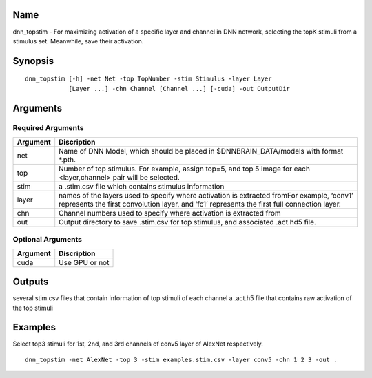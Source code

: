 Name
====

dnn_topstim - For maximizing activation of a specific layer and channel
in DNN network, selecting the topK stimuli from a stimulus set.
Meanwhile, save their activation.

Synopsis
========

::

   dnn_topstim [-h] -net Net -top TopNumber -stim Stimulus -layer Layer
               [Layer ...] -chn Channel [Channel ...] [-cuda] -out OutputDir

Arguments
=========

Required Arguments
------------------

+-----------------------------+----------------------------------------+
| Argument                    | Discription                            |
+=============================+========================================+
| net                         | Name of DNN Model, which should be     |
|                             | placed in $DNNBRAIN_DATA/models with   |
|                             | format \*.pth.                         |
+-----------------------------+----------------------------------------+
| top                         | Number of top stimulus. For example,   |
|                             | assign top=5, and top 5 image for each |
|                             | <layer,channel> pair will be selected. |
+-----------------------------+----------------------------------------+
| stim                        | a .stim.csv file which contains        |
|                             | stimulus information                   |
+-----------------------------+----------------------------------------+
| layer                       | names of the layers used to specify    |
|                             | where activation is extracted fromFor  |
|                             | example, ‘conv1’ represents the first  |
|                             | convolution layer, and ‘fc1’           |
|                             | represents the first full connection   |
|                             | layer.                                 |
+-----------------------------+----------------------------------------+
| chn                         | Channel numbers used to specify where  |
|                             | activation is extracted from           |
+-----------------------------+----------------------------------------+
| out                         | Output directory to save .stim.csv for |
|                             | top stimulus, and associated .act.hd5  |
|                             | file.                                  |
+-----------------------------+----------------------------------------+

Optional Arguments
------------------

+----------+----------------+
| Argument | Discription    |
+==========+================+
| cuda     | Use GPU or not |
+----------+----------------+

Outputs
=======

several stim.csv files that contain information of top stimuli of each
channel a .act.h5 file that contains raw activation of the top stimuli

Examples
========

Select top3 stimuli for 1st, 2nd, and 3rd channels of conv5 layer of
AlexNet respectively.

::

   dnn_topstim -net AlexNet -top 3 -stim examples.stim.csv -layer conv5 -chn 1 2 3 -out .
